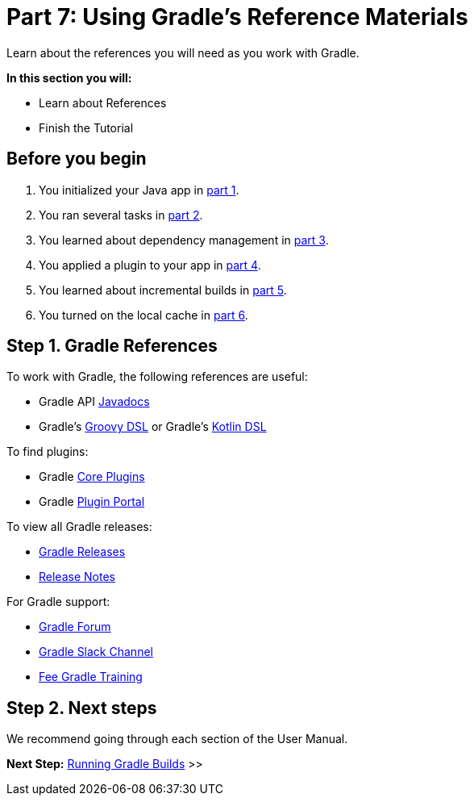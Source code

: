 // Copyright 2017 the original author or authors.
//
// Licensed under the Apache License, Version 2.0 (the "License");
// you may not use this file except in compliance with the License.
// You may obtain a copy of the License at
//
//      http://www.apache.org/licenses/LICENSE-2.0
//
// Unless required by applicable law or agreed to in writing, software
// distributed under the License is distributed on an "AS IS" BASIS,
// WITHOUT WARRANTIES OR CONDITIONS OF ANY KIND, either express or implied.
// See the License for the specific language governing permissions and
// limitations under the License.

[[part7_gradle_refs]]
= Part 7: Using Gradle's Reference Materials

Learn about the references you will need as you work with Gradle.

****
**In this section you will:**

- Learn about References
- Finish the Tutorial
****

[[part7_begin]]
== Before you begin

1. You initialized your Java app in <<part1_gradle_init.adoc#part1_begin,part 1>>.
2. You ran several tasks in <<part2_gradle_tasks#part2_begin,part 2>>.
3. You learned about dependency management in <<part3_gradle_dep_man#part3_begin,part 3>>.
4. You applied a plugin to your app in <<part4_gradle_plugins#part4_begin,part 4>>.
5. You learned about incremental builds in <<part5_gradle_inc_builds#part5_begin,part 5>>.
6. You turned on the local cache in <<part6_gradle_caching#part6_begin,part 6>>.

== Step 1. Gradle References
To work with Gradle, the following references are useful:

- Gradle API http://gradle.org/docs/current/javadoc/[Javadocs]
- Gradle's https://docs.gradle.org/current/dsl/index.html[Groovy DSL] or Gradle's https://docs.gradle.org/current/kotlin-dsl/index.html[Kotlin DSL]

To find plugins:

- Gradle <<plugin_reference#plugin_reference,Core Plugins>>
- Gradle link:https://plugins.gradle.org/[Plugin Portal]

To view all Gradle releases:

- https://gradle.org/releases/[Gradle Releases]
- http://gradle.org/docs/current/release-notes[Release Notes]

For Gradle support:

- link:https://discuss.gradle.org/[Gradle Forum]
- link:https://gradle-community.slack.com/[Gradle Slack Channel]
- link:https://gradle.org/courses/[Fee Gradle Training]

== Step 2. Next steps
We recommend going through each section of the User Manual.

[.text-right]
**Next Step:** <<command_line_interface#command_line_interface,Running Gradle Builds>> >>
